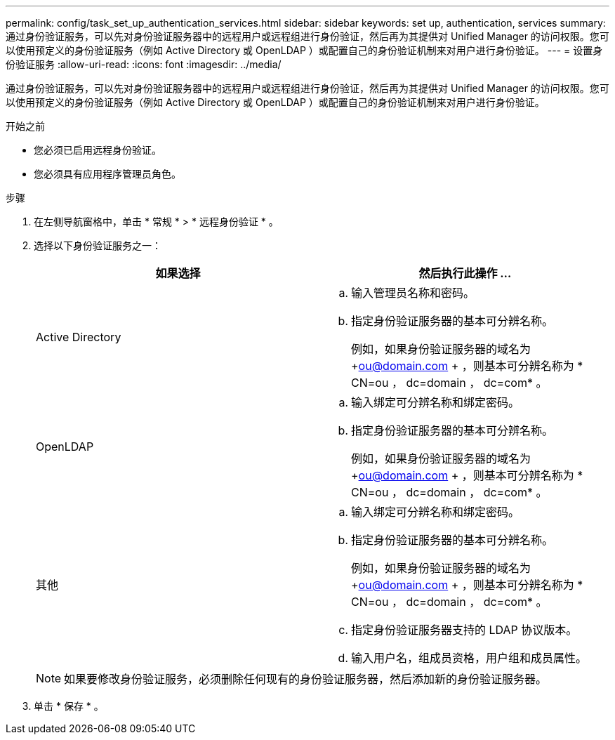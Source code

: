 ---
permalink: config/task_set_up_authentication_services.html 
sidebar: sidebar 
keywords: set up, authentication, services 
summary: 通过身份验证服务，可以先对身份验证服务器中的远程用户或远程组进行身份验证，然后再为其提供对 Unified Manager 的访问权限。您可以使用预定义的身份验证服务（例如 Active Directory 或 OpenLDAP ）或配置自己的身份验证机制来对用户进行身份验证。 
---
= 设置身份验证服务
:allow-uri-read: 
:icons: font
:imagesdir: ../media/


[role="lead"]
通过身份验证服务，可以先对身份验证服务器中的远程用户或远程组进行身份验证，然后再为其提供对 Unified Manager 的访问权限。您可以使用预定义的身份验证服务（例如 Active Directory 或 OpenLDAP ）或配置自己的身份验证机制来对用户进行身份验证。

.开始之前
* 您必须已启用远程身份验证。
* 您必须具有应用程序管理员角色。


.步骤
. 在左侧导航窗格中，单击 * 常规 * > * 远程身份验证 * 。
. 选择以下身份验证服务之一：
+
[cols="2*"]
|===
| 如果选择 | 然后执行此操作 ... 


 a| 
Active Directory
 a| 
.. 输入管理员名称和密码。
.. 指定身份验证服务器的基本可分辨名称。
+
例如，如果身份验证服务器的域名为 +ou@domain.com + ，则基本可分辨名称为 * CN=ou ， dc=domain ， dc=com* 。





 a| 
OpenLDAP
 a| 
.. 输入绑定可分辨名称和绑定密码。
.. 指定身份验证服务器的基本可分辨名称。
+
例如，如果身份验证服务器的域名为 +ou@domain.com + ，则基本可分辨名称为 * CN=ou ， dc=domain ， dc=com* 。





 a| 
其他
 a| 
.. 输入绑定可分辨名称和绑定密码。
.. 指定身份验证服务器的基本可分辨名称。
+
例如，如果身份验证服务器的域名为 +ou@domain.com + ，则基本可分辨名称为 * CN=ou ， dc=domain ， dc=com* 。

.. 指定身份验证服务器支持的 LDAP 协议版本。
.. 输入用户名，组成员资格，用户组和成员属性。


|===
+
[NOTE]
====
如果要修改身份验证服务，必须删除任何现有的身份验证服务器，然后添加新的身份验证服务器。

====
. 单击 * 保存 * 。

